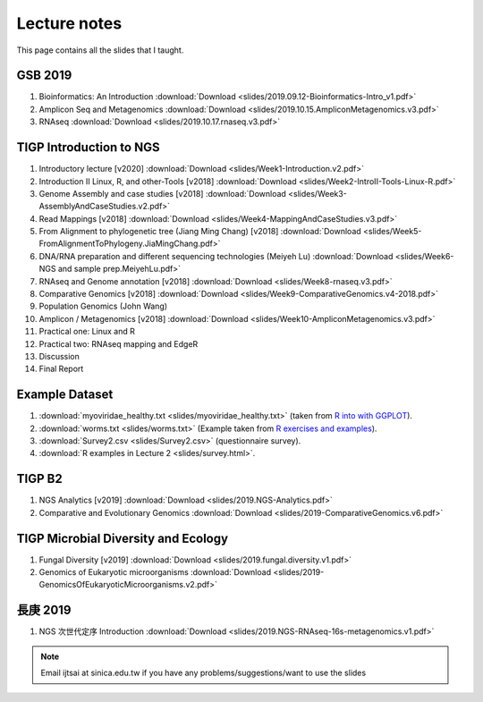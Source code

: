 
Lecture notes
============================================

This page contains all the slides that I taught. 

==========
GSB 2019
==========

1. Bioinformatics: An Introduction :download:`Download <slides/2019.09.12-Bioinformatics-Intro_v1.pdf>`
#. Amplicon Seq and Metagenomics :download:`Download <slides/2019.10.15.AmpliconMetagenomics.v3.pdf>`
#. RNAseq :download:`Download <slides/2019.10.17.rnaseq.v3.pdf>`


========================
TIGP Introduction to NGS
========================

1. Introductory lecture [v2020] :download:`Download <slides/Week1-Introduction.v2.pdf>`
#. Introduction II Linux, R, and other-Tools [v2018] :download:`Download <slides/Week2-IntroII-Tools-Linux-R.pdf>`
#. Genome Assembly and case studies [v2018] :download:`Download <slides/Week3-AssemblyAndCaseStudies.v2.pdf>`
#. Read Mappings [v2018] :download:`Download <slides/Week4-MappingAndCaseStudies.v3.pdf>`
#. From Alignment to phylogenetic tree (Jiang Ming Chang) [v2018] :download:`Download <slides/Week5-FromAlignmentToPhylogeny.JiaMingChang.pdf>`
#. DNA/RNA preparation and different sequencing technologies  (Meiyeh Lu) :download:`Download <slides/Week6-NGS and sample prep.MeiyehLu.pdf>`
#. RNAseq and Genome annotation [v2018] :download:`Download <slides/Week8-rnaseq.v3.pdf>`
#. Comparative Genomics [v2018] :download:`Download <slides/Week9-ComparativeGenomics.v4-2018.pdf>`
#. Population Genomics (John Wang)
#. Amplicon / Metagenomics [v2018] :download:`Download <slides/Week10-AmpliconMetagenomics.v3.pdf>`
#. Practical one: Linux and R
#. Practical two: RNAseq mapping and EdgeR
#. Discussion
#. Final Report

================
Example Dataset
================

1. :download:`myoviridae_healthy.txt <slides/myoviridae_healthy.txt>` (taken from `R into with GGPLOT <http://evomics.org/learning/programming/r/introduction-to-r-with-ggplot/>`_).
#. :download:`worms.txt <slides/worms.txt>` (Example taken from `R exercises and examples   <https://github.com/shifteight/R>`_).
#. :download:`Survey2.csv <slides/Survey2.csv>` (questionnaire survey).
#. :download:`R examples in Lecture 2 <slides/survey.html>`.


=======
TIGP B2
=======


1. NGS Analytics [v2019] :download:`Download <slides/2019.NGS-Analytics.pdf>`
#. Comparative and Evolutionary Genomics :download:`Download <slides/2019-ComparativeGenomics.v6.pdf>`


====================================
TIGP Microbial Diversity and Ecology
====================================

1. Fungal Diversity [v2019] :download:`Download <slides/2019.fungal.diversity.v1.pdf>`
#. Genomics of Eukaryotic microorganisms :download:`Download <slides/2019-GenomicsOfEukaryoticMicroorganisms.v2.pdf>`


===========
長庚 2019
===========

1. NGS 次世代定序 Introduction :download:`Download <slides/2019.NGS-RNAseq-16s-metagenomics.v1.pdf>`




.. note:: Email ijtsai at sinica.edu.tw if you have any problems/suggestions/want to use the slides
